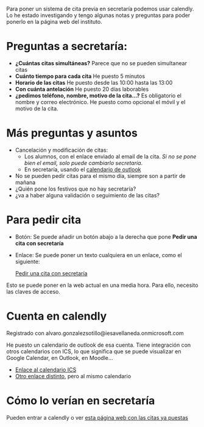 
Para poner un sistema de cita previa en secretaría podemos usar calendly. Lo he estado investigando y tengo algunas notas y preguntas para poder ponerlo en la página web del instituto.


* Preguntas a secretaría:
- *¿Cuántas citas simultáneas?* Parece que no se pueden simultanear citas
- *Cuánto tiempo para cada cita* He puesto 5 minutos
- *Horario de las citas* He puesto desde las 10:00 hasta las 13:00
- *Con cuánta antelación* He puesto 20 días laborables
- *¿pedimos teléfono, nombre, motivo de la cita...?*  Es obligatorio el nombre y correo electrónico. He puesto como opcional el móvil y el motivo de la cita.
  
* Más preguntas y asuntos
- Cancelación y modificación de citas:
    - Los alumnos, con el enlace enviado al email de la cita. /Si no se pone bien el email, solo puede cambiarlo secretaría/.
    - En secretaría, usando el [[https://outlook.office365.com/owa/calendar/764191242fe14cd0a1f1f729b8009ad7@iesavellaneda.onmicrosoft.com/e7779fe3b8fb4ac787e1021cd7733e7812998195332699752543/calendar.html][calendario de outlook]]
- No se pueden pedir citas para el mismo día, siempre son a partir de mañana      
- ¿Quién pone los festivos que no hay secretaría?
- ¿va  a haber alguna validación o seguimiento de las citas?


* Para pedir cita

- Botón: Se puede añadir un botón abajo a  la derecha que pone *Pedir una cita con secretaría*
  #+begin_export html
    <!-- Principio del widget de globo de Calendly -->
  <link href="https://assets.calendly.com/assets/external/widget.css" rel="stylesheet">
  <script src="https://assets.calendly.com/assets/external/widget.js" type="text/javascript" async></script>
  <script type="text/javascript">window.onload = function() { Calendly.initBadgeWidget({ url: 'https://calendly.com/ies-alonso-avellaneda/cita-previa-en-secretaria', text: 'Pedir una cita con secretaría', color: '#00a2ff', textColor: '#ffffff', branding: false }); }</script>
  <!-- Final del widget de globo de Calendly -->
  #+end_export
- Enlace: Se puede poner un texto cualquiera en un enlace, como el siguiente:
  #+begin_export html
  <!-- Principio del widget de enlace de Calendly -->
  <link href="https://assets.calendly.com/assets/external/widget.css" rel="stylesheet">
  <script src="https://assets.calendly.com/assets/external/widget.js" type="text/javascript" async></script>
  <a href="" onclick="Calendly.initPopupWidget({url: 'https://calendly.com/ies-alonso-avellaneda/cita-previa-en-secretaria'});return false;">Pedir una cita con secretaría</a>
  <!-- Final del widget de enlace de Calendly -->
  #+end_export

Esto se puede poner en la web actual en una media hora. Para ello, necesito las claves de acceso.
  
* Cuenta en calendly  
Registrado con alvaro.gonzalezsotillo@iesavellaneda.onmicrosoft.com

He puesto un calendario de outlook de esa cuenta. Tiene integración con otros calendarios con ICS, lo que significa que se puede visualizar en Google Calendar, en Outlook, en Moodle...

- [[https://outlook.office365.com/owa/calendar/764191242fe14cd0a1f1f729b8009ad7@iesavellaneda.onmicrosoft.com/4fedc9422d9c43929d111ff9dd3ad77f1875808847706438936/S-1-8-2759839645-3663226375-497591825-2880854480/reachcalendar.ics][Enlace al calendario ICS]]
- [[https://outlook.office365.com/owa/calendar/764191242fe14cd0a1f1f729b8009ad7@iesavellaneda.onmicrosoft.com/e7779fe3b8fb4ac787e1021cd7733e7812998195332699752543/calendar.ics][Otro enlace distinto]], pero al mismo calendario


* Cómo lo verían en secretaría
  Pueden entrar a calendly o ver [[https://outlook.office365.com/owa/calendar/764191242fe14cd0a1f1f729b8009ad7@iesavellaneda.onmicrosoft.com/e7779fe3b8fb4ac787e1021cd7733e7812998195332699752543/calendar.html][esta página web con las citas ya puestas]]


* Descartado :noexport:
** inline              
#+begin_export html
<!-- Principio del widget integrado de Calendly -->
<div class="calendly-inline-widget" data-url="https://calendly.com/ies-alonso-avellaneda/cita-previa-en-secretaria?hide_gdpr_banner=1" style="min-width:320px;height:630px;"></div>
<script type="text/javascript" src="https://assets.calendly.com/assets/external/widget.js" async></script>
<!-- Final del widget integrado de Calendly -->
#+end_export
  
